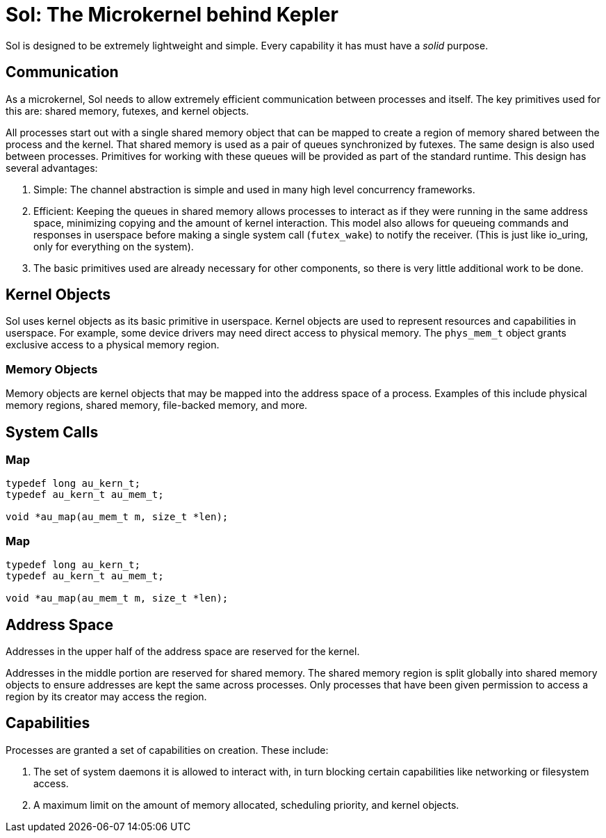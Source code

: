 = Sol: The Microkernel behind Kepler

Sol is designed to be extremely lightweight and simple. Every capability it has must have
a _solid_ purpose.

== Communication

As a microkernel, Sol needs to allow extremely efficient communication between processes
and itself. The key primitives used for this are: shared memory, futexes, and kernel
objects.

All processes start out with a single shared memory object that can be mapped to create
a region of memory shared between the process and the kernel. That shared memory is
used as a pair of queues synchronized by futexes. The same design is also used between
processes. Primitives for working with these queues will be provided as part of the
standard runtime. This design has several advantages:

1. Simple: The channel abstraction is simple and used in many high level concurrency
frameworks.
2. Efficient: Keeping the queues in shared memory allows processes to interact as if
they were running in the same address space, minimizing copying and the amount of kernel
interaction.  This model also allows for queueing commands and responses in userspace before making a
single system call (`futex_wake`) to notify the receiver. (This is just like io_uring,
only for everything on the system).
3. The basic primitives used are already necessary for other components, so there is 
very little additional work to be done.

== Kernel Objects

Sol uses kernel objects as its basic primitive in userspace. Kernel objects are used
to represent resources and capabilities in userspace. For example, some device drivers
may need direct access to physical memory. The `phys_mem_t` object grants exclusive
access to a physical memory region.

=== Memory Objects

Memory objects are kernel objects that may be mapped into the address space of a process.
Examples of this include physical memory regions, shared memory, file-backed memory,
and more.

== System Calls

=== Map

[,c]
----
typedef long au_kern_t;
typedef au_kern_t au_mem_t;

void *au_map(au_mem_t m, size_t *len);
----

=== Map

[,c]
----
typedef long au_kern_t;
typedef au_kern_t au_mem_t;

void *au_map(au_mem_t m, size_t *len);
----

== Address Space

Addresses in the upper half of the address space are reserved for the kernel.

Addresses in the middle portion are reserved for shared memory. The shared memory region
is split globally into shared memory objects to ensure addresses are kept the same
across processes. Only processes that have been given permission to access a region
by its creator may access the region.


== Capabilities

Processes are granted a set of capabilities on creation. These include:

. The set of system daemons it is allowed to interact with, in turn blocking certain
capabilities like networking or filesystem access.
. A maximum limit on the amount of memory allocated, scheduling priority, and kernel
objects.